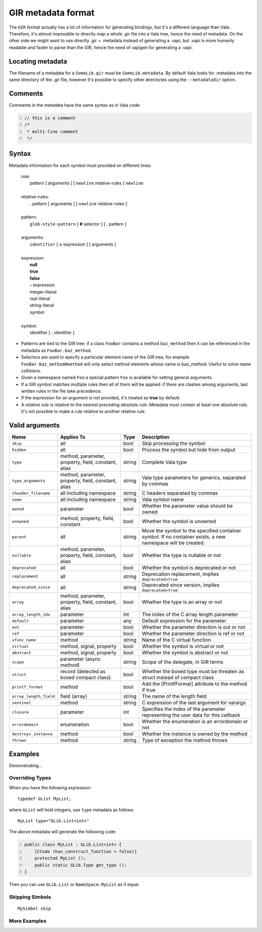 GIR metadata format
===================

The ``GIR`` format actually has a lot of information for generating
bindings, but it's a different language than Vala. Therefore, it's
almost impossible to directly map a whole .gir file into a Vala tree,
hence the need of metadata. On the other side we might want to use
directly .gir + .metadata instead of generating a .vapi, but .vapi is
more humanly readable and faster to parse than the GIR, hence the need
of vapigen for generating a .vapi.

Locating metadata
-----------------

The filename of a metadata for a ``SomeLib.gir`` must be
``SomeLib.metadata``. By default Vala looks for .metadata into the same
directory of the .gir file, however it's possible to specify other
directories using the ``--metadatadir`` option.

Comments
--------

Comments in the metadata have the same syntax as in Vala code:

.. code:: vala
   :number-lines:

   // this is a comment
   /*
    * multi-line comment
    */

Syntax
------

Metadata information for each symbol must provided on different lines:

   | rule:
   |    pattern [ arguments ] [ ``newline`` relative-rules ] ``newline``
   |
   | relative-rules:
   |    **.** pattern [ arguments ] [ ``newline`` relative-rules ]
   |
   | pattern:
   |    ``glob-style-pattern`` [ **#** selector ] [ **.** pattern ]
   |
   | arguments:
   |    ``identifier`` [ **=** expression ] [ arguments ]
   |
   | expression:
   |    **null**
   |    **true**
   |    **false**
   |    **-** expression
   |    integer-literal
   |    real-literal
   |    string-literal
   |    symbol
   |
   | symbol:
   |    identifier [ **.** identifier ]

-  Patterns are tied to the GIR tree: if a class ``FooBar`` contains a
   method ``baz_method`` then it can be referenced in the metadata as
   ``FooBar.baz_method``.

-  Selectors are used to specify a particular element name of the GIR
   tree, for example ``FooBar.baz_method#method`` will only select
   method elements whose name is baz_method. Useful to solve name
   collisions.

-  Given a namespace named ``Foo`` a special pattern ``Foo`` is
   available for setting general arguments.

-  If a GIR symbol matches multiple rules then all of them will be
   applied: if there are clashes among arguments, last written rules in
   the file take precedence.

-  If the expression for an argument is not provided, it's treated as
   **true** by default.

-  A *relative rule* is relative to the nearest preceding *absolute
   rule*. Metadata must contain at least one absolute rule. It's not
   possible to make a rule relative to another relative rule.

Valid arguments
---------------

.. list-table::
   :header-rows: 1

   * - Name
     - Applies To
     - Type
     - Description
   * - ``skip``
     - all
     - bool
     - Skip processing the symbol
   * - ``hidden``
     - all
     - bool
     - Process the symbol but hide from output
   * - ``type``
     - method, parameter, property, field, constant, alias
     - string
     - Complete Vala type
   * - ``type_arguments``
     - method, parameter, property, field, constant, alias
     - string
     - Vala type parameters for generics, separated by commas
   * - ``cheader_filename``
     - all including namespace
     - string
     - C headers separated by commas
   * - ``name``
     - all including namespace
     - string
     - Vala symbol name
   * - ``owned``
     - parameter
     - bool
     - Whether the parameter value should be owned
   * - ``unowned``
     - method, property, field, constant
     - bool
     - Whether the symbol is unowned
   * - ``parent``
     - all
     - string
     - Move the symbol to the specified  container symbol. If no container exists, a new  namespace will be created.
   * - ``nullable``
     - method, parameter, property, field, constant, alias
     - bool
     - Whether the type is nullable or not
   * - ``deprecated``
     - all
     - bool
     - Whether the symbol is deprecated or not
   * - ``replacement``
     - all
     - string
     - Deprecation replacement, implies ``deprecated=true``
   * - ``deprecated_since``
     - all
     - string
     - Deprecated since version, implies ``deprecated=true``
   * - ``array``
     - method, parameter, property, field, constant, alias
     - bool
     - Whether the type is an array or not
   * - ``array_length_idx``
     - parameter
     - int
     - The index of the C array length parameter
   * - ``default``
     - parameter
     - any
     - Default expression for the parameter
   * - ``out``
     - parameter
     - bool
     - Whether the parameter direction is out or not
   * - ``ref``
     - parameter
     - bool
     - Whether the parameter direction is ref or not
   * - ``vfunc_name``
     - method
     - string
     - Name of the C virtual function
   * - ``virtual``
     - method, signal, property
     - bool
     - Whether the symbol is virtual or not
   * - ``abstract``
     - method, signal, property
     - bool
     - Whether the symbol is abstract or not
   * - ``scope``
     - parameter (async method)
     - string
     - Scope of the delegate, in GIR terms
   * - ``struct``
     - record (detected as boxed compact class)
     - bool
     - Whether the boxed type must be threaten as struct instead of compact class
   * - ``printf_format``
     - method
     - bool
     - Add the [PrintfFormat] attribute to the method if true
   * - ``array_length_field``
     - field (array)
     - string
     - The name of the length field
   * - ``sentinel``
     - method
     - string
     - C expression of the last argument for varargs
   * - ``closure``
     - parameter
     - int
     - Specifies the index of the parameter representing the user data for this callback
   * - ``errordomain``
     - enumeration
     - bool
     - Whether the enumeration is an errordomain or not
   * - ``destroys_instance``
     - method
     - bool
     - Whether the instance is owned by the method
   * - ``throws``
     - method
     - string
     - Type of exception the method throws

Examples
--------

Demonstrating...

Overriding Types
~~~~~~~~~~~~~~~~

When you have the following expression:

::

   typedef GList MyList;

where ``GList`` will hold integers, use ``type`` metadata as follows:

::

   MyList type="GLib.List<int>"

The above metadata will generate the following code:

.. code:: vala
   :number-lines:

   public class MyList : GLib.List<int> {
       [CCode (has_construct_function = false)]
       protected MyList ();
       public static GLib.Type get_type ();
   }

Then you can use ``GLib.List`` or ``NameSpace.MyList`` as if equal.

Skipping Simbols
~~~~~~~~~~~~~~~~

::

   MySimbol skip

More Examples
~~~~~~~~~~~~~

